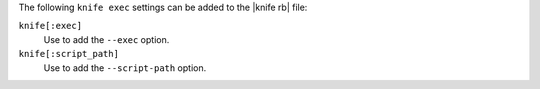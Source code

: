 .. The contents of this file are included in multiple topics.
.. This file describes a command or a sub-command for Knife.
.. This file should not be changed in a way that hinders its ability to appear in multiple documentation sets.


The following ``knife exec`` settings can be added to the |knife rb| file:

``knife[:exec]``
   Use to add the ``--exec`` option.

``knife[:script_path]``
   Use to add the ``--script-path`` option.


